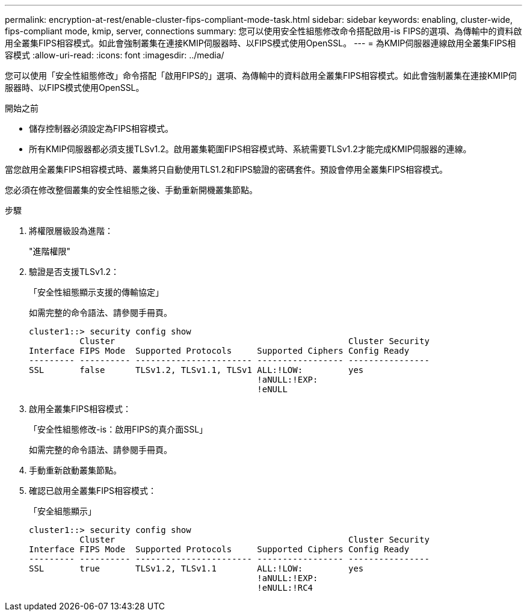 ---
permalink: encryption-at-rest/enable-cluster-fips-compliant-mode-task.html 
sidebar: sidebar 
keywords: enabling, cluster-wide, fips-compliant mode, kmip, server, connections 
summary: 您可以使用安全性組態修改命令搭配啟用-is FIPS的選項、為傳輸中的資料啟用全叢集FIPS相容模式。如此會強制叢集在連接KMIP伺服器時、以FIPS模式使用OpenSSL。 
---
= 為KMIP伺服器連線啟用全叢集FIPS相容模式
:allow-uri-read: 
:icons: font
:imagesdir: ../media/


[role="lead"]
您可以使用「安全性組態修改」命令搭配「啟用FIPS的」選項、為傳輸中的資料啟用全叢集FIPS相容模式。如此會強制叢集在連接KMIP伺服器時、以FIPS模式使用OpenSSL。

.開始之前
* 儲存控制器必須設定為FIPS相容模式。
* 所有KMIP伺服器都必須支援TLSv1.2。啟用叢集範圍FIPS相容模式時、系統需要TLSv1.2才能完成KMIP伺服器的連線。


當您啟用全叢集FIPS相容模式時、叢集將只自動使用TLS1.2和FIPS驗證的密碼套件。預設會停用全叢集FIPS相容模式。

您必須在修改整個叢集的安全性組態之後、手動重新開機叢集節點。

.步驟
. 將權限層級設為進階：
+
"進階權限"

. 驗證是否支援TLSv1.2：
+
「安全性組態顯示支援的傳輸協定」

+
如需完整的命令語法、請參閱手冊頁。

+
[listing]
----
cluster1::> security config show
          Cluster                                              Cluster Security
Interface FIPS Mode  Supported Protocols     Supported Ciphers Config Ready
--------- ---------- ----------------------- ----------------- ----------------
SSL       false      TLSv1.2, TLSv1.1, TLSv1 ALL:!LOW:         yes
                                             !aNULL:!EXP:
                                             !eNULL
----
. 啟用全叢集FIPS相容模式：
+
「安全性組態修改-is：啟用FIPS的真介面SSL」

+
如需完整的命令語法、請參閱手冊頁。

. 手動重新啟動叢集節點。
. 確認已啟用全叢集FIPS相容模式：
+
「安全組態顯示」

+
[listing]
----
cluster1::> security config show
          Cluster                                              Cluster Security
Interface FIPS Mode  Supported Protocols     Supported Ciphers Config Ready
--------- ---------- ----------------------- ----------------- ----------------
SSL       true       TLSv1.2, TLSv1.1        ALL:!LOW:         yes
                                             !aNULL:!EXP:
                                             !eNULL:!RC4
----


